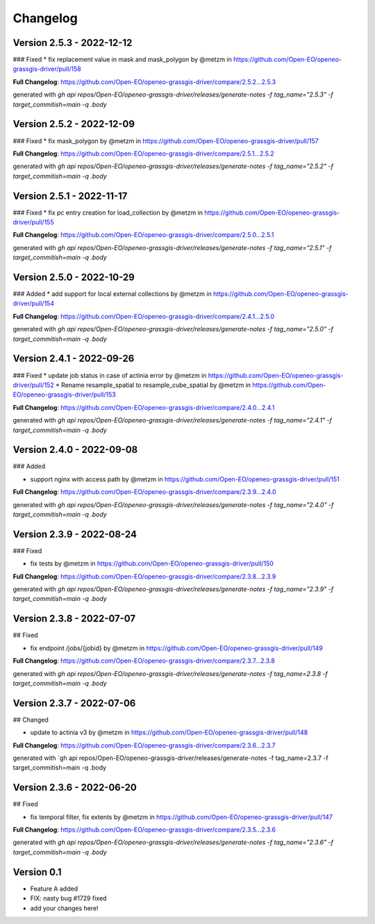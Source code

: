 =========
Changelog
=========


Version 2.5.3 - 2022-12-12
==========================
### Fixed
* fix replacement value in mask and mask_polygon by @metzm in https://github.com/Open-EO/openeo-grassgis-driver/pull/158

**Full Changelog**: https://github.com/Open-EO/openeo-grassgis-driver/compare/2.5.2...2.5.3

generated with `gh api repos/Open-EO/openeo-grassgis-driver/releases/generate-notes -f tag_name="2.5.3" -f target_commitish=main -q .body` 


Version 2.5.2 - 2022-12-09
==========================
### Fixed
* fix mask_polygon by @metzm in https://github.com/Open-EO/openeo-grassgis-driver/pull/157

**Full Changelog**: https://github.com/Open-EO/openeo-grassgis-driver/compare/2.5.1...2.5.2

generated with `gh api repos/Open-EO/openeo-grassgis-driver/releases/generate-notes -f tag_name="2.5.2" -f target_commitish=main -q .body`


Version 2.5.1 - 2022-11-17
==========================
### Fixed
* fix pc entry creation for load_collection by @metzm in https://github.com/Open-EO/openeo-grassgis-driver/pull/155

**Full Changelog**: https://github.com/Open-EO/openeo-grassgis-driver/compare/2.5.0...2.5.1

generated with `gh api repos/Open-EO/openeo-grassgis-driver/releases/generate-notes -f tag_name="2.5.1" -f target_commitish=main -q .body` 


Version 2.5.0 - 2022-10-29
==========================
### Added
* add support for local external collections by @metzm in https://github.com/Open-EO/openeo-grassgis-driver/pull/154

**Full Changelog**: https://github.com/Open-EO/openeo-grassgis-driver/compare/2.4.1...2.5.0

generated with `gh api repos/Open-EO/openeo-grassgis-driver/releases/generate-notes -f tag_name="2.5.0" -f target_commitish=main -q .body`


Version 2.4.1 - 2022-09-26
==========================
### Fixed
* update job status in case of actinia error by @metzm in https://github.com/Open-EO/openeo-grassgis-driver/pull/152
* Rename resample_spatial to resample_cube_spatial by @metzm in https://github.com/Open-EO/openeo-grassgis-driver/pull/153

**Full Changelog**: https://github.com/Open-EO/openeo-grassgis-driver/compare/2.4.0...2.4.1

generated with `gh api repos/Open-EO/openeo-grassgis-driver/releases/generate-notes -f tag_name="2.4.1" -f target_commitish=main -q .body` 


Version 2.4.0 - 2022-09-08
==========================
### Added

* support nginx with access path by @metzm in https://github.com/Open-EO/openeo-grassgis-driver/pull/151

**Full Changelog**: https://github.com/Open-EO/openeo-grassgis-driver/compare/2.3.9...2.4.0

generated with `gh api repos/Open-EO/openeo-grassgis-driver/releases/generate-notes -f tag_name="2.4.0" -f target_commitish=main -q .body`


Version 2.3.9 - 2022-08-24
==========================
### Fixed

* fix tests by @metzm in https://github.com/Open-EO/openeo-grassgis-driver/pull/150

**Full Changelog**: https://github.com/Open-EO/openeo-grassgis-driver/compare/2.3.8...2.3.9

generated with `gh api repos/Open-EO/openeo-grassgis-driver/releases/generate-notes -f tag_name="2.3.9" -f target_commitish=main -q .body` 


Version 2.3.8 - 2022-07-07
==========================
## Fixed

* fix endpoint /jobs/{jobid} by @metzm in https://github.com/Open-EO/openeo-grassgis-driver/pull/149

**Full Changelog**: https://github.com/Open-EO/openeo-grassgis-driver/compare/2.3.7...2.3.8

generated with `gh api repos/Open-EO/openeo-grassgis-driver/releases/generate-notes -f tag_name=2.3.8 -f target_commitish=main -q .body` 


Version 2.3.7 - 2022-07-06
==========================
## Changed

* update to actinia v3 by @metzm in https://github.com/Open-EO/openeo-grassgis-driver/pull/148

**Full Changelog**: https://github.com/Open-EO/openeo-grassgis-driver/compare/2.3.6...2.3.7

generated with `gh api repos/Open-EO/openeo-grassgis-driver/releases/generate-notes -f tag_name=2.3.7 -f target_commitish=main -q .body


Version 2.3.6 - 2022-06-20
==========================
## Fixed
 
* fix temporal filter, fix extents by @metzm in https://github.com/Open-EO/openeo-grassgis-driver/pull/147


**Full Changelog**: https://github.com/Open-EO/openeo-grassgis-driver/compare/2.3.5...2.3.6

generated with `gh api repos/Open-EO/openeo-grassgis-driver/releases/generate-notes -f tag_name="2.3.6" -f target_commitish=main -q .body`

Version 0.1
===========

- Feature A added
- FIX: nasty bug #1729 fixed
- add your changes here!
